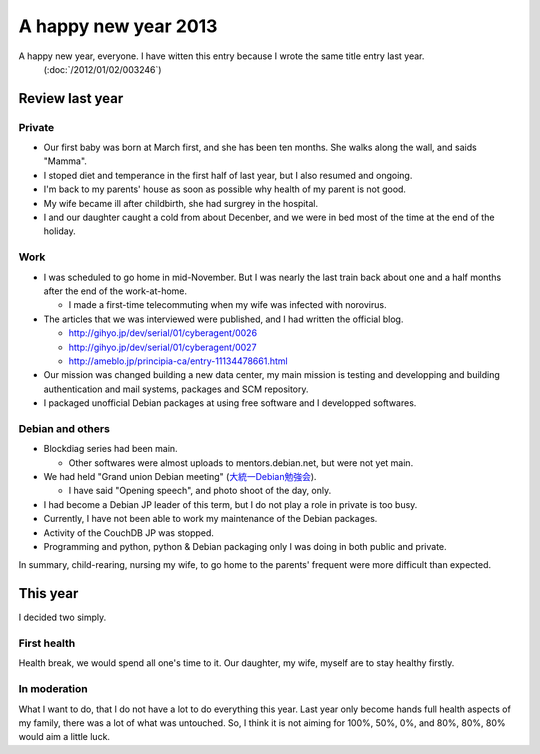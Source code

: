 A happy new year 2013
=====================

A happy new year, everyone. I have witten this entry because I wrote the same title entry last year.
 (:doc:`/2012/01/02/003246`)


Review last year
----------------

Private
~~~~~~~

* Our first baby was born at March first, and she has been ten months. She walks along the wall, and saids "Mamma".
* I stoped diet and temperance in the first half of last year, but I also resumed and ongoing.
* I'm back to my parents' house as soon as possible why health of my parent is not good.
* My wife became ill after childbirth, she had surgrey in the hospital.
* I and our daughter caught a cold from about Decenber, and we were in bed most of the time at the end of the holiday.


Work
~~~~

* I was scheduled to go home in mid-November. But I was nearly the last train back about one and a half months after the end of the work-at-home.

  * I made ​​a first-time telecommuting when my wife was infected with norovirus.

* The articles that we was interviewed were published, and I had written the official blog.

  * http://gihyo.jp/dev/serial/01/cyberagent/0026
  * http://gihyo.jp/dev/serial/01/cyberagent/0027
  * http://ameblo.jp/principia-ca/entry-11134478661.html

* Our mission was changed building a new data center, my main mission is testing and developping and building authentication and mail systems, packages and SCM repository.
* I packaged unofficial Debian packages at using free software and I developped softwares.

Debian and others
~~~~~~~~~~~~~~~~~

* Blockdiag series had been main.

  * Other softwares were almost uploads to mentors.debian.net, but were not yet main.

* We had held "Grand union Debian meeting" (`大統一Debian勉強会 <http://gum.debian.or.jp/>`_).

  * I have said "Opening speech", and photo shoot of the day, only.

* I had become a Debian JP leader of this term, but I do not play a role in private is too busy.
* Currently, I have not been able to work my maintenance of the Debian packages.
* Activity of the CouchDB JP was stopped.
* Programming and python, python & Debian packaging only I was doing in both public and private.

In summary, child-rearing, nursing my wife, to go home to the parents' frequent were more difficult than expected.


This year
---------

I decided two simply.

First health
~~~~~~~~~~~~

Health break, we would spend all one's time to it. Our daughter, my wife, myself are to stay healthy firstly.

In moderation
~~~~~~~~~~~~~

What I want to do, that I do not have a lot to do everything this year. Last year only become hands full health aspects of my family, there was a lot of what was untouched. So, I think it is not aiming for 100%, 50%, 0%, and 80%, 80%, 80% would aim a little luck.

.. author:: default
.. categories:: life
.. tags:: work,Debian
.. comments::

